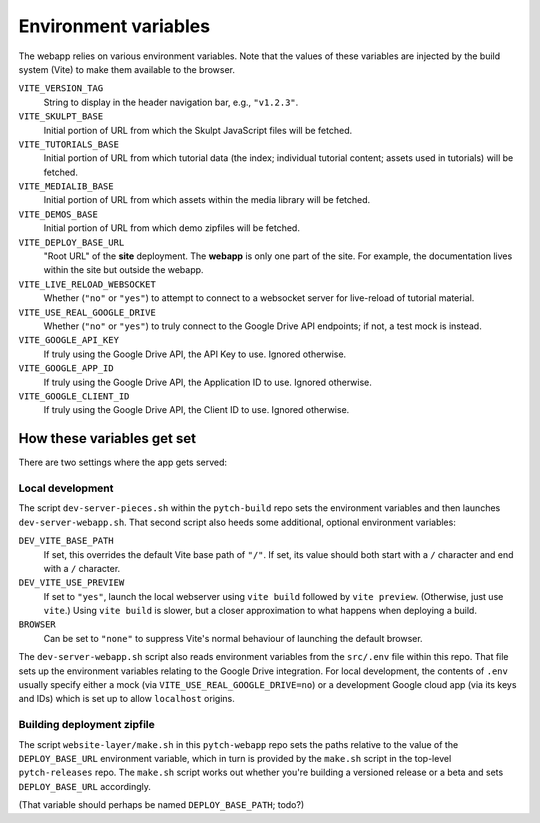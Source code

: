 Environment variables
=====================

The webapp relies on various environment variables.  Note that the
values of these variables are injected by the build system (Vite) to
make them available to the browser.

``VITE_VERSION_TAG``
  String to display in the header navigation bar, e.g., ``"v1.2.3"``.

``VITE_SKULPT_BASE``
  Initial portion of URL from which the Skulpt JavaScript files will
  be fetched.

``VITE_TUTORIALS_BASE``
  Initial portion of URL from which tutorial data (the index;
  individual tutorial content; assets used in tutorials) will be
  fetched.

``VITE_MEDIALIB_BASE``
  Initial portion of URL from which assets within the media library
  will be fetched.

``VITE_DEMOS_BASE``
  Initial portion of URL from which demo zipfiles will be fetched.

``VITE_DEPLOY_BASE_URL``
  "Root URL" of the **site** deployment.  The **webapp** is only one
  part of the site.  For example, the documentation lives within the
  site but outside the webapp.

``VITE_LIVE_RELOAD_WEBSOCKET``
  Whether (``"no"`` or ``"yes"``) to attempt to connect to a websocket
  server for live-reload of tutorial material.

``VITE_USE_REAL_GOOGLE_DRIVE``
  Whether (``"no"`` or ``"yes"``) to truly connect to the Google Drive
  API endpoints; if not, a test mock is instead.

``VITE_GOOGLE_API_KEY``
  If truly using the Google Drive API, the API Key to use.  Ignored
  otherwise.

``VITE_GOOGLE_APP_ID``
  If truly using the Google Drive API, the Application ID to use.
  Ignored otherwise.

``VITE_GOOGLE_CLIENT_ID``
  If truly using the Google Drive API, the Client ID to use.  Ignored
  otherwise.


How these variables get set
---------------------------

There are two settings where the app gets served:

Local development
~~~~~~~~~~~~~~~~~

The script ``dev-server-pieces.sh`` within the ``pytch-build`` repo
sets the environment variables and then launches
``dev-server-webapp.sh``.  That second script also heeds some
additional, optional environment variables:

``DEV_VITE_BASE_PATH``
  If set, this overrides the default Vite base path of ``"/"``.  If
  set, its value should both start with a ``/`` character and end
  with a ``/`` character.

``DEV_VITE_USE_PREVIEW``
  If set to ``"yes"``, launch the local webserver using ``vite build``
  followed by ``vite preview``.  (Otherwise, just use ``vite``.)
  Using ``vite build`` is slower, but a closer approximation to what
  happens when deploying a build.

``BROWSER``
  Can be set to ``"none"`` to suppress Vite's normal behaviour of
  launching the default browser.

The ``dev-server-webapp.sh`` script also reads environment
variables from the ``src/.env`` file within this repo.  That file sets
up the environment variables relating to the Google Drive integration.
For local development, the contents of ``.env`` usually specify either
a mock (via ``VITE_USE_REAL_GOOGLE_DRIVE=no``) or a development Google
cloud app (via its keys and IDs) which is set up to allow
``localhost`` origins.

Building deployment zipfile
~~~~~~~~~~~~~~~~~~~~~~~~~~~

The script ``website-layer/make.sh`` in this ``pytch-webapp`` repo
sets the paths relative to the value of the ``DEPLOY_BASE_URL``
environment variable, which in turn is provided by the ``make.sh``
script in the top-level ``pytch-releases`` repo.  The ``make.sh``
script works out whether you're building a versioned release or a beta
and sets ``DEPLOY_BASE_URL`` accordingly.

(That variable should perhaps be named ``DEPLOY_BASE_PATH``; todo?)
